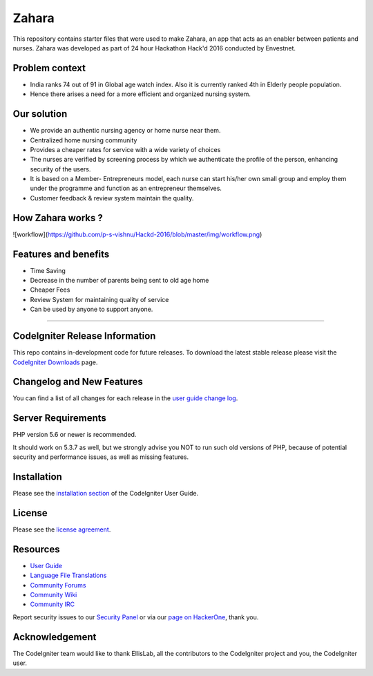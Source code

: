 ###################
Zahara
###################

This repository contains starter files that were used to make Zahara, an app that acts as an enabler between patients and nurses. 
Zahara was developed as part of 24 hour Hackathon Hack'd 2016 conducted by Envestnet.

*******************
Problem context
*******************
* India ranks 74 out of 91 in Global age watch index. Also it is currently ranked 4th in Elderly people population.
* Hence there arises a need for a more efficient and organized nursing system.

*******************
Our solution
*******************
* We provide an authentic nursing agency or home nurse near them.
* Centralized home nursing community 
* Provides a cheaper rates for service with a wide variety of choices
* The nurses are verified by screening process by which we authenticate the profile of the person, enhancing security of the users.
* It is based on a Member- Entrepreneurs model, each nurse can start his/her own small group and employ them under the programme and function as an entrepreneur themselves.
* Customer feedback & review system maintain the quality.

*******************
How Zahara works ?
*******************

![workflow](https://github.com/p-s-vishnu/Hackd-2016/blob/master/img/workflow.png)

*******************
Features and benefits
*******************
* Time Saving
* Decrease in the number of parents being sent to old age home
* Cheaper Fees 
* Review System for maintaining quality of service 
* Can be used by anyone to support anyone.

--------------------

*******************
CodeIgniter Release Information
*******************

This repo contains in-development code for future releases. To download the
latest stable release please visit the `CodeIgniter Downloads
<https://codeigniter.com/download>`_ page.

**************************
Changelog and New Features
**************************

You can find a list of all changes for each release in the `user
guide change log <https://github.com/bcit-ci/CodeIgniter/blob/develop/user_guide_src/source/changelog.rst>`_.

*******************
Server Requirements
*******************

PHP version 5.6 or newer is recommended.

It should work on 5.3.7 as well, but we strongly advise you NOT to run
such old versions of PHP, because of potential security and performance
issues, as well as missing features.

************
Installation
************

Please see the `installation section <https://codeigniter.com/user_guide/installation/index.html>`_
of the CodeIgniter User Guide.

*******
License
*******

Please see the `license
agreement <https://github.com/bcit-ci/CodeIgniter/blob/develop/user_guide_src/source/license.rst>`_.

*********
Resources
*********

-  `User Guide <https://codeigniter.com/docs>`_
-  `Language File Translations <https://github.com/bcit-ci/codeigniter3-translations>`_
-  `Community Forums <http://forum.codeigniter.com/>`_
-  `Community Wiki <https://github.com/bcit-ci/CodeIgniter/wiki>`_
-  `Community IRC <https://webchat.freenode.net/?channels=%23codeigniter>`_

Report security issues to our `Security Panel <mailto:security@codeigniter.com>`_
or via our `page on HackerOne <https://hackerone.com/codeigniter>`_, thank you.

***************
Acknowledgement
***************

The CodeIgniter team would like to thank EllisLab, all the
contributors to the CodeIgniter project and you, the CodeIgniter user.

